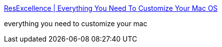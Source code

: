 :jbake-type: post
:jbake-status: published
:jbake-title: ResExcellence | Everything You Need To Customize Your Mac OS
:jbake-tags: web,customize,macosx,_mois_mars,_année_2005
:jbake-date: 2005-03-16
:jbake-depth: ../
:jbake-uri: shaarli/1110977665000.adoc
:jbake-source: https://nicolas-delsaux.hd.free.fr/Shaarli?searchterm=http%3A%2F%2Fwww.resexcellence.com%2F&searchtags=web+customize+macosx+_mois_mars+_ann%C3%A9e_2005
:jbake-style: shaarli

http://www.resexcellence.com/[ResExcellence | Everything You Need To Customize Your Mac OS]

everything you need to customize your mac
